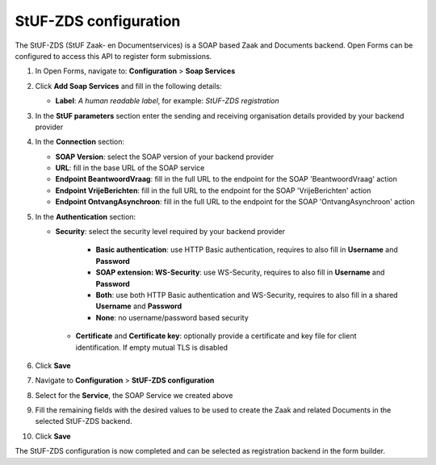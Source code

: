.. _configuration_registration_stufzds:

======================
StUF-ZDS configuration
======================

The StUF-ZDS (StUF Zaak- en Documentservices) is a SOAP based Zaak and Documents backend. Open Forms can be
configured to access this API to register form submissions.

1. In Open Forms, navigate to: **Configuration** > **Soap Services**
2. Click **Add Soap Services** and fill in the following details:

   * **Label**: *A human readable label*, for example: `StUF-ZDS registration`

3. In the **StUF parameters** section enter the sending and receiving organisation details provided by your backend provider
4. In the **Connection** section:

   * **SOAP Version**: select the SOAP version of your backend provider
   * **URL**: fill in the base URL of the SOAP service
   * **Endpoint BeantwoordVraag**: fill in the full URL to the endpoint for the SOAP 'BeantwoordVraag' action
   * **Endpoint VrijeBerichten**: fill in the full URL to the endpoint for the SOAP 'VrijeBerichten' action
   * **Endpoint OntvangAsynchroon**: fill in the full URL to the endpoint for the SOAP 'OntvangAsynchroon' action

5. In the **Authentication** section:

   * **Security**: select the security level required by your backend provider

      * **Basic authentication**: use HTTP Basic authentication, requires to also fill in **Username** and **Password**
      * **SOAP extension: WS-Security**: use WS-Security, requires to also fill in **Username** and **Password**
      * **Both**: use both HTTP Basic authentication and WS-Security, requires to also fill in a shared **Username** and **Password**
      * **None**: no username/password based security

    * **Certificate** and **Certificate key**: optionally provide a certificate and key file for client identification. If empty mutual TLS is disabled

6. Click **Save**
7. Navigate to **Configuration** > **StUF-ZDS configuration**
8. Select for the **Service**, the SOAP Service we created above
9. Fill the remaining fields with the desired values to be used to create the Zaak and related Documents in the selected StUF-ZDS backend.
10. Click **Save**

The StUF-ZDS configuration is now completed and can be selected as registration backend in the form builder.
